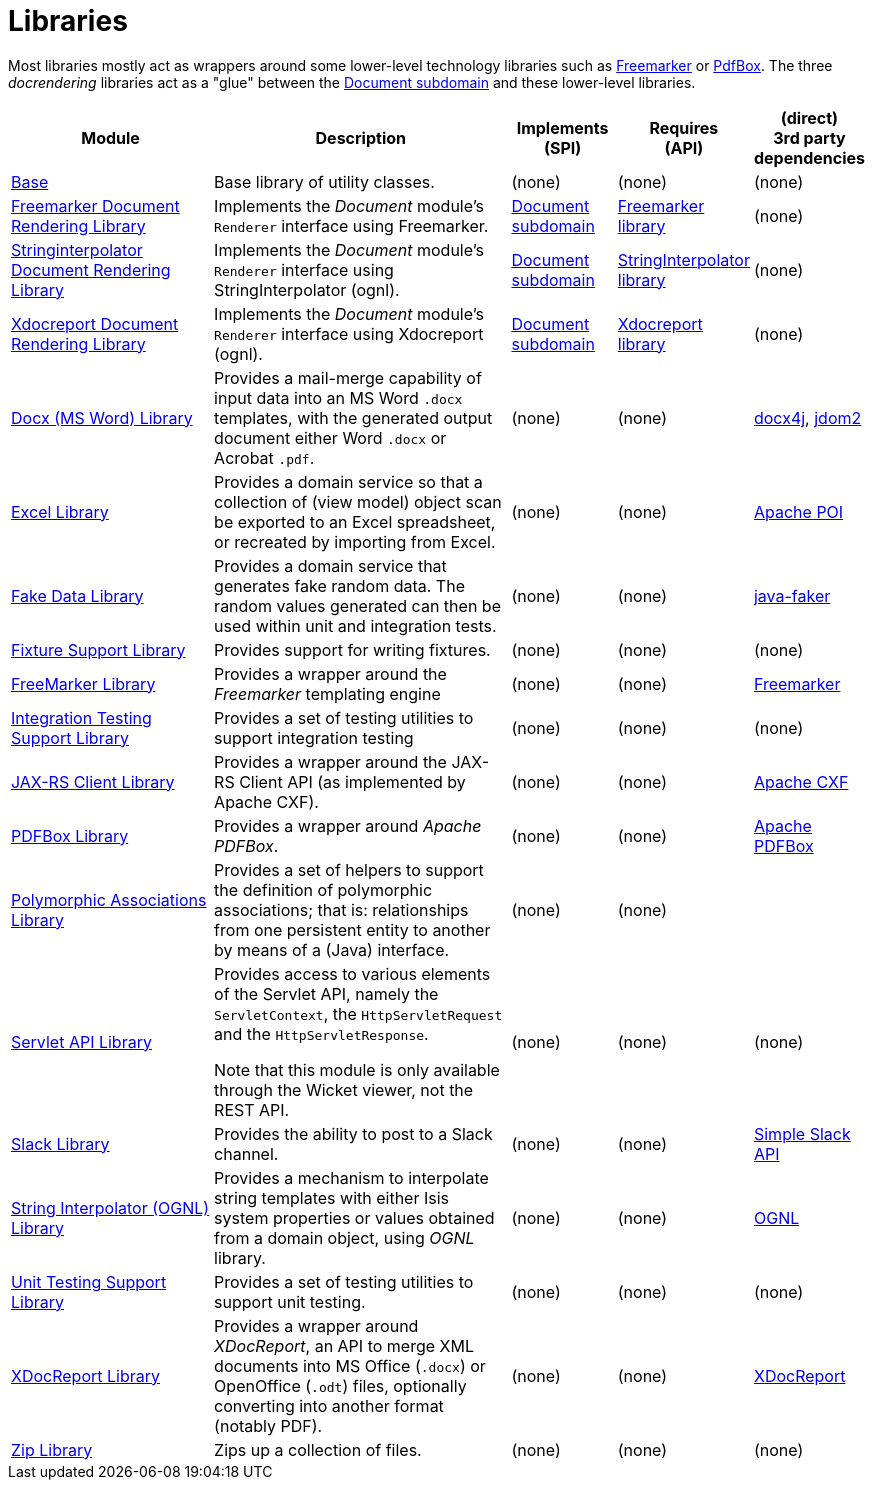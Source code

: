[[Libraries]]
= Libraries
:_basedir: ../../
:_imagesdir: images/
:generate_pdf:
:toc:

Most libraries mostly act as wrappers around some lower-level technology libraries such as link:http://freemarker.org/[Freemarker] or link:https://pdfbox.apache.org/[PdfBox].
The three _docrendering_ libraries act as a "glue" between the xref:../dom/document/dom-document.adoc#[Document subdomain] and these lower-level libraries.

[cols="2a,3a,1a,1a,1a", options="header"]
|===

^.>| Module
^.>| Description
^.>| Implements +
(SPI)
^.>| Requires +
(API)
^.>| (direct) +
3rd party dependencies


| xref:base/lib-base.adoc#[Base]
| Base library of utility classes.
| (none)
| (none)
| (none)

| xref:docrendering-freemarker/lib-docrendering-freemarker.adoc#[Freemarker Document Rendering Library]
| Implements the _Document_ module's `Renderer` interface using Freemarker.
| xref:../dom/document/dom-document.adoc#[Document subdomain]
| xref:freemarker/lib-freemarker.adoc#[Freemarker library]
| (none)

| xref:docrendering-stringinterpolator/lib-docrendering-stringinterpolator.adoc#[Stringinterpolator Document Rendering Library]
| Implements the _Document_ module's `Renderer` interface using StringInterpolator (ognl).
| xref:../../dom/document/dom-document.adoc#[Document subdomain]
| xref:stringinterpolator/lib-stringinterpolator.adoc#[StringInterpolator library]
| (none)

| xref:docrendering-xdocreport/lib-docrendering-xdocreport.adoc#[Xdocreport Document Rendering Library]
| Implements the _Document_ module's `Renderer` interface using Xdocreport (ognl).
| xref:../../dom/document/dom-document.adoc#[Document subdomain]
| xref:xdocreport/lib-xdocreport.adoc#[Xdocreport library]
| (none)

| xref:docx/lib-docx.adoc#[Docx (MS Word) Library]
| Provides a mail-merge capability of input data into an MS Word `.docx` templates, with the generated output document either Word `.docx` or Acrobat `.pdf`.
| (none)
| (none)
| link:https://www.docx4java.org/trac/docx4j[docx4j], link:http://www.jdom.org/[jdom2]

| xref:excel/lib-excel.adoc#[Excel Library]
| Provides a domain service so that a collection of (view model) object scan be exported to an Excel spreadsheet, or recreated by importing from Excel.
| (none)
| (none)
| link:https://poi.apache.org/[Apache POI]

| xref:fakedata/lib-fakedata.adoc#[Fake Data Library]
| Provides a domain service that generates fake random data.
The random values generated can then be used within unit and integration tests.
| (none)
| (none)
| link:http://dius.github.io/java-faker/[java-faker]

| xref:fixturesupport/lib-fixturesupport.adoc#[Fixture Support Library]
| Provides support for writing fixtures.
| (none)
| (none)
| (none)

| xref:freemarker/lib-freemarker.adoc#[FreeMarker Library]
| Provides a wrapper around the _Freemarker_ templating engine
| (none)
| (none)
| link:http://freemarker.org[Freemarker]

| xref:integtestsupport/lib-integtestsupport.adoc#[Integration Testing Support Library]
| Provides a set of testing utilities to support integration testing
| (none)
| (none)
| (none)

| xref:jaxrsclient/lib-jaxrsclient.adoc#[JAX-RS Client Library]
| Provides a wrapper around the JAX-RS Client API (as implemented by Apache CXF).
| (none)
| (none)
| link:http://cxf.apache.org/docs/jax-rs-client-api.html[Apache CXF]


| xref:pdfbox/lib-pdfbox.adoc#[PDFBox Library]
| Provides a wrapper around _Apache PDFBox_.
| (none)
| (none)
| link:https://pdfbox.apache.org[Apache PDFBox]

| xref:poly/lib-poly.adoc#[Polymorphic Associations Library]
| Provides a set of helpers to support the definition of polymorphic associations; that is: relationships from one persistent entity to another by means of a (Java) interface.
| (none)
| (none)
|

| xref:servletapi/lib-servletapi.adoc#[Servlet API Library]
| Provides access to various elements of the Servlet API, namely the `ServletContext`, the `HttpServletRequest` and the `HttpServletResponse`.

Note that this module is only available through the Wicket viewer, not the REST API.
| (none)
| (none)
| (none)

| xref:slack/lib-slack.adoc#[Slack Library]
| Provides the ability to post to a Slack channel.

| (none)
| (none)
| link:https://github.com/Ullink/simple-slack-api[Simple Slack API]

| xref:stringinterpolator/lib-stringinterpolator.adoc#[String Interpolator (OGNL) Library]
|Provides a mechanism to interpolate string templates with either Isis system properties or values obtained from a domain object, using _OGNL_ library.

| (none)
| (none)
| link:https://github.com/jkuhnert/ognl[OGNL]

| xref:unittestsupport/lib-unittestsupport.adoc#[Unit Testing Support Library]
| Provides a set of testing utilities to support unit testing.
| (none)
| (none)
| (none)

| xref:xdocreport/lib-xdocreport.adoc#[XDocReport Library]
| Provides a wrapper around _XDocReport_, an API to merge XML documents into MS Office (`.docx`) or OpenOffice (`.odt`) files, optionally converting into another format (notably PDF).
| (none)
| (none)
| link:https://github.com/opensagres/xdocreport[XDocReport]

| xref:zip/lib-zip.adoc#[Zip Library]
| Zips up a collection of files.

| (none)
| (none)
| (none)

|===



